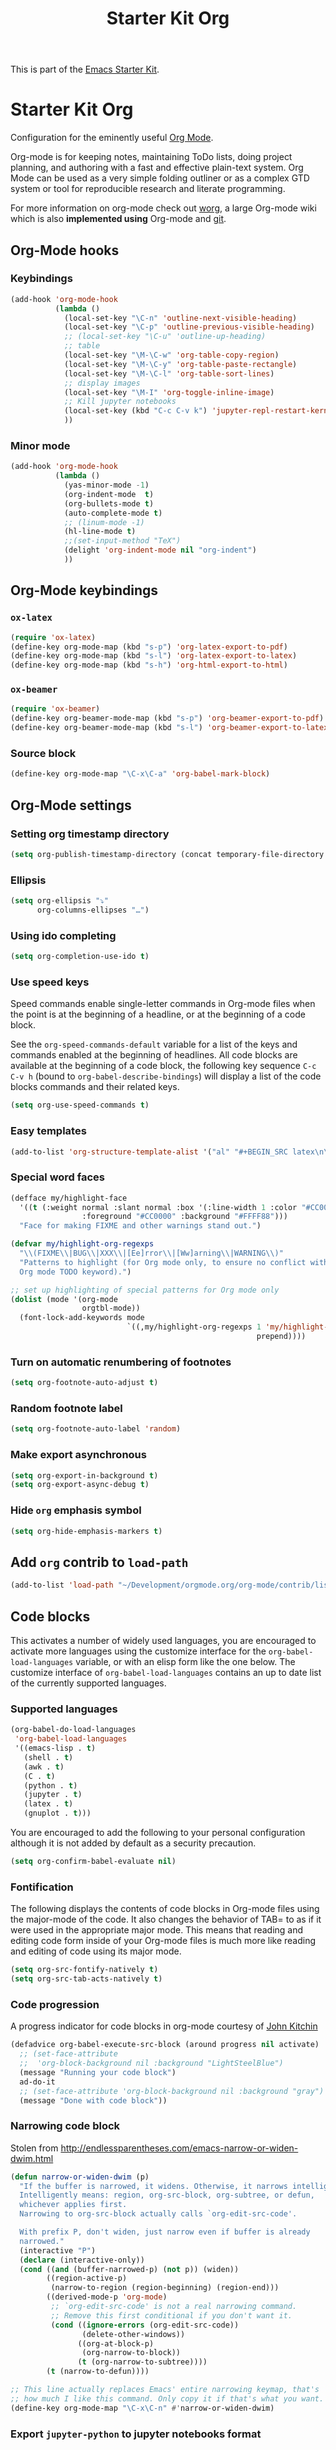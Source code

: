 #+TITLE: Starter Kit Org
#+OPTIONS: toc:nil num:nil ^:nil

This is part of the [[file:starter-kit.org][Emacs Starter Kit]].

* Starter Kit Org

Configuration for the eminently useful [[http://orgmode.org/][Org Mode]].

Org-mode is for keeping notes, maintaining ToDo lists, doing project
planning, and authoring with a fast and effective plain-text system.
Org Mode can be used as a very simple folding outliner or as a complex
GTD system or tool for reproducible research and literate programming.

For more information on org-mode check out [[http://orgmode.org/worg/][worg]], a large Org-mode wiki
which is also *implemented using* Org-mode and [[http://git-scm.com/][git]].

** Org-Mode hooks
*** Keybindings

#+BEGIN_SRC emacs-lisp
  (add-hook 'org-mode-hook
            (lambda ()
              (local-set-key "\C-n" 'outline-next-visible-heading)
              (local-set-key "\C-p" 'outline-previous-visible-heading)
              ;; (local-set-key "\C-u" 'outline-up-heading)
              ;; table
              (local-set-key "\M-\C-w" 'org-table-copy-region)
              (local-set-key "\M-\C-y" 'org-table-paste-rectangle)
              (local-set-key "\M-\C-l" 'org-table-sort-lines)
              ;; display images
              (local-set-key "\M-I" 'org-toggle-inline-image)
              ;; Kill jupyter notebooks
              (local-set-key (kbd "C-c C-v k") 'jupyter-repl-restart-kernel)
              ))
#+END_SRC

*** Minor mode
#+BEGIN_SRC emacs-lisp
  (add-hook 'org-mode-hook
            (lambda ()
              (yas-minor-mode -1)
              (org-indent-mode  t)
              (org-bullets-mode t)
              (auto-complete-mode t)
              ;; (linum-mode -1)
              (hl-line-mode t)
              ;;(set-input-method "TeX")
              (delight 'org-indent-mode nil "org-indent")
              ))
#+END_SRC

** Org-Mode keybindings
*** =ox-latex=
#+BEGIN_SRC emacs-lisp
  (require 'ox-latex)
  (define-key org-mode-map (kbd "s-p") 'org-latex-export-to-pdf)
  (define-key org-mode-map (kbd "s-l") 'org-latex-export-to-latex)
  (define-key org-mode-map (kbd "s-h") 'org-html-export-to-html)
#+END_SRC
*** =ox-beamer=
#+BEGIN_SRC emacs-lisp
  (require 'ox-beamer)
  (define-key org-beamer-mode-map (kbd "s-p") 'org-beamer-export-to-pdf)
  (define-key org-beamer-mode-map (kbd "s-l") 'org-beamer-export-to-latex)
#+END_SRC
*** Source block
#+BEGIN_SRC emacs-lisp
  (define-key org-mode-map "\C-x\C-a" 'org-babel-mark-block)
#+END_SRC

** Org-Mode settings
*** Setting org timestamp directory
#+BEGIN_SRC emacs-lisp
  (setq org-publish-timestamp-directory (concat temporary-file-directory "org-timestamps"))
#+END_SRC

*** Ellipsis
#+BEGIN_SRC emacs-lisp
  (setq org-ellipsis "⤵"
        org-columns-ellipses "…")
#+END_SRC

*** Using ido completing
#+BEGIN_SRC emacs-lisp
  (setq org-completion-use-ido t)
#+END_SRC

*** Use speed keys
Speed commands enable single-letter commands in Org-mode files when
the point is at the beginning of a headline, or at the beginning of a
code block.

See the =org-speed-commands-default= variable for a list of the keys
and commands enabled at the beginning of headlines.  All code blocks
are available at the beginning of a code block, the following key
sequence =C-c C-v h= (bound to =org-babel-describe-bindings=) will
display a list of the code blocks commands and their related keys.

#+BEGIN_SRC emacs-lisp :tangle no
  (setq org-use-speed-commands t)
#+END_SRC
*** Easy templates
#+BEGIN_SRC emacs-lisp
  (add-to-list 'org-structure-template-alist '("al" "#+BEGIN_SRC latex\n\\begin{align*}\n?\\end{align*}\n#+END_SRC"))
#+END_SRC

*** Special word faces
#+BEGIN_SRC emacs-lisp :tangle no
  (defface my/highlight-face
    '((t (:weight normal :slant normal :box '(:line-width 1 :color "#CC0000")
                  :foreground "#CC0000" :background "#FFFF88")))
    "Face for making FIXME and other warnings stand out.")

  (defvar my/highlight-org-regexps
    "\\(FIXME\\|BUG\\|XXX\\|[Ee]rror\\|[Ww]arning\\|WARNING\\)"
    "Patterns to highlight (for Org mode only, to ensure no conflict with the
    Org mode TODO keyword).")

  ;; set up highlighting of special patterns for Org mode only
  (dolist (mode '(org-mode
                  orgtbl-mode))
    (font-lock-add-keywords mode
                            `((,my/highlight-org-regexps 1 'my/highlight-face
                                                         prepend))))
#+END_SRC
*** Turn on automatic renumbering of footnotes
#+BEGIN_SRC emacs-lisp
  (setq org-footnote-auto-adjust t)
#+END_SRC
*** Random footnote label
#+BEGIN_SRC emacs-lisp
  (setq org-footnote-auto-label 'random)
#+END_SRC

*** Make export asynchronous
#+BEGIN_SRC emacs-lisp
  (setq org-export-in-background t)
  (setq org-export-async-debug t)
#+END_SRC

*** Hide =org= emphasis symbol
#+BEGIN_SRC emacs-lisp
  (setq org-hide-emphasis-markers t)
#+END_SRC

** Add =org= contrib to =load-path=
#+BEGIN_SRC emacs-lisp
  (add-to-list 'load-path "~/Development/orgmode.org/org-mode/contrib/lisp")
#+END_SRC
** Code blocks
This activates a number of widely used languages, you are encouraged to activate
more languages using the customize interface for the =org-babel-load-languages=
variable, or with an elisp form like the one below.  The customize interface of
=org-babel-load-languages= contains an up to date list of the currently
supported languages.
*** Supported languages
#+BEGIN_SRC emacs-lisp
  (org-babel-do-load-languages
   'org-babel-load-languages
   '((emacs-lisp . t)
     (shell . t)
     (awk . t)
     (C . t)
     (python . t)
     (jupyter . t)
     (latex . t)
     (gnuplot . t)))
#+END_SRC

You are encouraged to add the following to your personal configuration
although it is not added by default as a security precaution.
#+BEGIN_SRC emacs-lisp
  (setq org-confirm-babel-evaluate nil)
#+END_SRC

*** Fontification
The following displays the contents of code blocks in Org-mode files
using the major-mode of the code. It also changes the behavior of
TAB= to as if it were used in the appropriate major mode.  This means
that reading and editing code form inside of your Org-mode files is
much more like reading and editing of code using its major mode.
#+BEGIN_SRC emacs-lisp
  (setq org-src-fontify-natively t)
  (setq org-src-tab-acts-natively t)
#+END_SRC

*** Code progression
A progress indicator for code blocks in org-mode courtesy
of [[https://lists.gnu.org/archive/html/emacs-orgmode/2014-08/msg01000.html][John Kitchin]]

#+BEGIN_SRC emacs-lisp
  (defadvice org-babel-execute-src-block (around progress nil activate)
    ;; (set-face-attribute
    ;;  'org-block-background nil :background "LightSteelBlue")
    (message "Running your code block")
    ad-do-it
    ;; (set-face-attribute 'org-block-background nil :background "gray")
    (message "Done with code block"))
#+END_SRC

*** Narrowing code block
Stolen from [[http://endlessparentheses.com/emacs-narrow-or-widen-dwim.html]]

#+BEGIN_SRC emacs-lisp
  (defun narrow-or-widen-dwim (p)
    "If the buffer is narrowed, it widens. Otherwise, it narrows intelligently.
    Intelligently means: region, org-src-block, org-subtree, or defun,
    whichever applies first.
    Narrowing to org-src-block actually calls `org-edit-src-code'.

    With prefix P, don't widen, just narrow even if buffer is already
    narrowed."
    (interactive "P")
    (declare (interactive-only))
    (cond ((and (buffer-narrowed-p) (not p)) (widen))
          ((region-active-p)
           (narrow-to-region (region-beginning) (region-end)))
          ((derived-mode-p 'org-mode)
           ;; `org-edit-src-code' is not a real narrowing command.
           ;; Remove this first conditional if you don't want it.
           (cond ((ignore-errors (org-edit-src-code))
                  (delete-other-windows))
                 ((org-at-block-p)
                  (org-narrow-to-block))
                 (t (org-narrow-to-subtree))))
          (t (narrow-to-defun))))

  ;; This line actually replaces Emacs' entire narrowing keymap, that's
  ;; how much I like this command. Only copy it if that's what you want.
  (define-key org-mode-map "\C-x\C-n" #'narrow-or-widen-dwim)
#+END_SRC

*** Export =jupyter-python= to jupyter notebooks format
From http://kitchingroup.cheme.cmu.edu/blog/2017/01/21/Exporting-org-mode-to-Jupyter-notebooks/
#+BEGIN_SRC emacs-lisp
  (require 'ox-ipynb)
#+END_SRC

*** Display/update images in the buffer after code block evaluation
#+BEGIN_SRC emacs-lisp
  (add-hook 'org-babel-after-execute-hook 'org-display-inline-images 'append)
#+END_SRC

** The Library of Babel
The library of babel contains makes many useful functions available
for use by code blocks in *any* emacs file.  See the actual
=library-of-babel.org= (located in the Org-mode =contrib/babel=
directory) file for information on the functions, and see
[[http://orgmode.org/worg/org-contrib/babel/intro.php#library-of-babel][worg:library-of-babel]] for more usage information.

Code blocks can be loaded into the library of babel from any Org-mode
file using the =org-babel-lob-ingest= function.
#+BEGIN_SRC emacs-lisp
  (org-babel-lob-ingest (expand-file-name "starter-kit-org.org" starter-kit-dir))
#+END_SRC

*** Starter-kit library

First of all, I do not want to wrap raw output with =begin/end_example=
block. For some obscure reasons, =org-babel-examplify-region= is called and thus
wrap the result output. To avoid such wrapping, I set the minimal number of
lines of code above which the code is wrapped to =nil=
#+BEGIN_SRC emacs-lisp
  ;;(setq org-babel-min-lines-for-block-output 0)
#+END_SRC

The following lines provide several "useful" functions. To use them, do
#+BEGIN_SRC org
  ,#+CALL: function_name(var1="...", var2="...")
#+END_SRC

**** Generate =org= containing one figure per header

#+NAME: org-figure-to-slide
#+HEADERS: :var title="Empty title"
#+HEADERS: :var dir="./figures" :var ext="*.pdf"
#+HEADERS: :var width="\linewidth" :var options=""
#+BEGIN_SRC shell :results raw :exports none
  if [ ! -d ${dir} ]; then
      echo "${dir} is not a directory !"
      exit 1
  fi
  for i in ${dir}/${ext}; do
      echo "* ${title}"
      if [ ! -z ${options} ]; then
          echo ":PROPERTIES:"
          echo ${options}
          echo ":END:"
      fi
      echo "#+BEGIN_CENTER"
      echo "#+ATTR_LATEX: :width ${width}"
      echo "[[file:${i}]]"
      echo "#+END_CENTER"
  done
#+END_SRC

** LaTeX hacks
*** Highlight LaTeX fragments
#+BEGIN_SRC emacs-lisp
  (setq org-highlight-latex-and-related '(latex))
#+END_SRC
*** VC status
#+NAME: vc-status
#+BEGIN_SRC sh :exports none
  if [ -d .svn ]; then
    status=$(LC_MESSAGES=en svn info)
    rev=$(echo -e $status | sed -n 's/.*Revision: *\([^ ]*\).*/\1/p')
    date=$(echo -e $status | sed -n 's/.*Last Changed Date: *\([^ ]*\).*/\1/p')
    log="\texttt{svn} revision ${rev} \$-\$ ${date}"
  fi
  if [ -d .git ]; then
    log=$(LC_MESSAGES=en git --no-pager log -1 HEAD --date=short --pretty=format:"\texttt{git} commit \texttt{%h} -- %ad")
  fi
  echo "\renewcommand*{\PrelimText}{\small\textnormal{\color{gray}${log}}}"
#+END_SRC
*** Use smart quote when exporting
#+BEGIN_SRC emacs-lisp
  (setq org-export-with-smart-quotes nil)
#+END_SRC

*** Add =cite= link
#+BEGIN_SRC emacs-lisp
(org-add-link-type "cite" 'ebib
 (lambda (path desc format)
   (cond
    ((eq format 'html)  (format "(<cite>%s</cite>)" path))
    ((eq format 'latex) (format "\\cite{%s}" path)))))
#+END_SRC

*** Add =mu4e= link
#+BEGIN_SRC emacs-lisp
(org-add-link-type "mu4e" 'org-mu4e-open
 (lambda (path desc format)
   (cond
    ((eq format 'html)  (format "(<cite>%s</cite>)" path))
    ((eq format 'latex) (format "\\cite{%s}" path)))))
#+END_SRC

*** Keep LaTeX logfiles
#+BEGIN_SRC emacs-lisp
  (setq org-latex-remove-logfiles nil)
#+END_SRC
*** Default list of LaTeX packages
#+BEGIN_SRC emacs-lisp
  (add-to-list 'org-latex-packages-alist '("" "org-preamble"))
#+END_SRC

*** Defining org-latex classes
#+BEGIN_SRC emacs-lisp
  (unless (boundp 'org-latex-classes)
    (setq org-latex-classes nil))
#+END_SRC
**** General article class
#+BEGIN_SRC emacs-lisp
  (add-to-list 'org-latex-classes
               '("article"
                 "\\documentclass{article}
                  [NO-DEFAULT-PACKAGES]
                   \\usepackage{libertineotf}"
                 ("\\section{%s}" . "\\section*{%s}")
                 ("\\subsection{%s}" . "\\subsection*{%s}")
                 ("\\subsubsection{%s}" . "\\subsubsection*{%s}")
                 ("\\paragraph{%s}" . "\\paragraph*{%s}")
                 ("\\subparagraph{%s}" . "\\subparagraph*{%s}")))
#+END_SRC
**** SuperNEMO articles
***** DocDB article
#+BEGIN_SRC emacs-lisp
  (add-to-list 'org-latex-classes
               '("snemo-article"
                 "\\documentclass{scrartcl}
                  \\setkomafont{disposition}{\\normalfont\\bfseries}
                  [PACKAGES]
                  \\usepackage{supernemo-article-style}
                  [NO-DEFAULT-PACKAGES]"
                 ("\\section{%s}" . "\\section*{%s}")
                 ("\\subsection{%s}" . "\\subsection*{%s}")
                 ("\\subsubsection{%s}" . "\\subsubsection*{%s}")
                 ("\\paragraph{%s}" . "\\paragraph*{%s}")
                 ("\\subparagraph{%s}" . "\\subparagraph*{%s}")))
#+END_SRC
***** Note taking
#+BEGIN_SRC emacs-lisp
  (add-to-list 'org-latex-classes
               '("snemo-note"
                 "\\documentclass{scrartcl}
                  [PACKAGES]
                  \\usepackage{supernemo-note-style}
                  [NO-DEFAULT-PACKAGES]"
                 ("\\section{%s}" . "\\section*{%s}")
                 ("\\subsection{%s}" . "\\subsection*{%s}")
                 ("\\subsubsection{%s}" . "\\subsubsection*{%s}")
                 ("\\paragraph{%s}" . "\\paragraph*{%s}")
                 ("\\subparagraph{%s}" . "\\subparagraph*{%s}")))
#+END_SRC
***** SN@ilWare markup filter
#+BEGIN_SRC emacs-lisp
  (defun snailware-markup-filter (contents backend info)
     (when (eq backend 'latex)
       (replace-regexp-in-string "SN@ilware" "\\\\Snailware" contents)))
   (add-to-list 'org-export-filter-final-output-functions 'snailware-markup-filter)
#+END_SRC

**** Memoir article
#+BEGIN_SRC emacs-lisp
  (add-to-list 'org-latex-classes
               '("memoir-article"
                 "\\documentclass[11pt,oneside,article]{memoir}
                  [PACKAGES]
                  \\usepackage{memoir-article-style}
                  [NO-DEFAULT-PACKAGES]"
                 ("\\section{%s}" . "\\section*{%s}")
                 ("\\subsection{%s}" . "\\subsection*{%s}")
                 ("\\subsubsection{%s}" . "\\subsubsection*{%s}")
                 ("\\paragraph{%s}" . "\\paragraph*{%s}")
                 ("\\subparagraph{%s}" . "\\subparagraph*{%s}")))

#+END_SRC

**** Beamer template
#+BEGIN_SRC emacs-lisp
  (add-to-list 'org-latex-classes
               '("beamer"
                 "\\documentclass[c]{beamer}
                  [PACKAGES]
                  \\usepackage{custom-beamer}
                  [NO-DEFAULT-PACKAGES]"
                 ("\\section{%s}" . "\\section*{%s}")
                 ("\\subsection{%s}" . "\\subsection*{%s}")
                 ("\\subsubsection{%s}" . "\\subsubsection*{%s}")
                 ("\\paragraph{%s}" . "\\paragraph*{%s}")
                 ("\\subparagraph{%s}" . "\\subparagraph*{%s}")))
#+END_SRC
***** *bold* becomes =structure=
We also translate *bold* into beamer =structure=.
#+BEGIN_SRC emacs-lisp
  (defun sk-beamer-bold (contents backend info)
    (when (eq backend 'beamer)
      (replace-regexp-in-string "\\`\\\\[A-Za-z0-9]+" "\\\\structure" contents)))
  (defun sk-beamer-underline (contents backend info)
    (when (eq backend 'beamer)
      (replace-regexp-in-string "\\`\\\\[A-Za-z0-9]+" "\\\\textbf" contents)))
  (defun sk-beamer-strike (contents backend info)
    (when (eq backend 'beamer)
      (replace-regexp-in-string "\\`\\\\[A-Za-z0-9]+" "\\\\alert" contents)))

  (add-to-list 'org-export-filter-bold-functions 'sk-beamer-bold)
  (add-to-list 'org-export-filter-underline-functions 'sk-beamer-underline)
  (add-to-list 'org-export-filter-strike-through-functions 'sk-beamer-strike)
#+END_SRC
***** Use =strike= as alert
Change the face of =strike-through=
#+BEGIN_SRC emacs-lisp
  (require 'cl)
  (setq org-emphasis-alist
        (cons '("+" '(:inherit org-warning :inherit bold))
              (delete* "+" org-emphasis-alist :key 'car :test 'equal)))
#+END_SRC
***** Add =frame= option to footnote
#+BEGIN_SRC emacs-lisp
  (defun sk-beamer-footnote (contents backend info)
    (when (eq backend 'beamer)
      (replace-regexp-in-string "\\`\\\\[A-Za-z0-9]+" "\\\\footnote[frame]" contents)))
  (add-to-list 'org-export-filter-footnote-reference-functions 'sk-beamer-footnote)
#+END_SRC
***** Add email
#+BEGIN_SRC emacs-lisp :tangle no
  (setq user-mail-address nil)
  (defun sk-beamer-email (options backend)
    "Insert EMAIL as \email{EMAIL} in the latex backend when EMAIL is present."
    (when (and (org-export-derived-backend-p backend 'latex)
               (plist-get options :with-email))
      (plist-put options :latex-header
                 (mapconcat 'identity
                            (remove nil
                                    (list
                                     (plist-get options :latex-header)
                                     (format "\\email{%s}"
                                             (plist-get options :email))))
                            "\n"))
      ;; don't insert email in \thanks{.}
      (plist-put options :with-email nil))
    options)

  (add-to-list 'org-export-filter-options-functions 'sk-beamer-email)
#+END_SRC
***** Colored box environment
We define a new environment for "colored" box
#+BEGIN_SRC emacs-lisp
  (add-to-list 'org-beamer-environments-extra
               '("cbox" "c" "\\begin{cbox}%o(%h)" "\\end{cbox}"))
#+END_SRC

***** Empty =outline= title
#+BEGIN_SRC emacs-lisp
  (setq org-beamer-outline-frame-title "")
  (setq org-beamer-outline-frame-options "plain")
#+END_SRC

*** Filters
**** Get headline properties
From Rasmus
#+BEGIN_SRC emacs-lisp
(defun sk-get-org-headline-string-element  (headline backend info)
  "Return the org element representation of an element.  Does not
    work with verbatim only headlines, e.g. \"* ~Verb~.\""
  (let ((prop-point (next-property-change 0 headline)))
    (if prop-point (plist-get (text-properties-at prop-point headline) :parent))))
#+END_SRC
**** Ignore headline
Add a new tag =ignoreheading= to skip headline tagged as such.
#+BEGIN_SRC emacs-lisp
  (defun sk-ignore-headline (backend)
    (when (org-export-derived-backend-p backend 'latex)
      (delete-matching-lines ":ignoreheading:")))
  (add-to-list 'org-export-before-parsing-hook 'sk-ignore-headline)
#+END_SRC

**** Change =table= into =figure= env
When graphics are placed into table cells then change the default table
environment into figure
#+BEGIN_SRC emacs-lisp
  (defun sk-multicolumn-figure (contents backend info)
    (when (and (org-export-derived-backend-p backend 'latex)
               (string-match "table" contents)
               (string-match "includegraphics" contents))
      (replace-regexp-in-string "{table}" "{figure}" contents)))
  (add-to-list 'org-export-filter-table-functions 'sk-multicolumn-figure)
#+END_SRC

**** Lowercase =\begin/\end= environment
#+BEGIN_SRC emacs-lisp
  (defun latex::downcase-begin-filter (contents backend info)
    (when (org-export-derived-backend-p backend 'latex)
      (replace-regexp-in-string "\\\\begin{CBOX}"     "\\\\begin{cbox}"
      (replace-regexp-in-string "\\\\begin{QUESTION}" "\\\\begin{question}"
      (replace-regexp-in-string "\\\\begin{REMARK}"   "\\\\begin{remark}"
      (replace-regexp-in-string "\\\\begin{ABSTRACT}" "\\\\begin{abstract}"
                              contents))))))
  (defun latex::downcase-end-filter (contents backend info)
    (when (org-export-derived-backend-p backend 'latex)
      (replace-regexp-in-string "\\\\end{CBOX}"     "\\\\end{cbox}"
      (replace-regexp-in-string "\\\\end{QUESTION}" "\\\\end{question}"
      (replace-regexp-in-string "\\\\end{REMARK}"   "\\\\end{remark}"
      (replace-regexp-in-string "\\\\end{ABSTRACT}" "\\\\end{abstract}"
                              contents))))))
  (add-to-list 'org-export-filter-final-output-functions 'latex::downcase-begin-filter)
  (add-to-list 'org-export-filter-final-output-functions 'latex::downcase-end-filter)
#+END_SRC

*** KOMA/LaTeX script
Define a special =org-latex-classes= to make use of KOMA/LaTeX letter
style. The =ox-koma-letter= backend from org-mode contribution directory must
be properly installed or loaded. To produce org-mode to LaTeX to PDF export,
you should use the =org-koma-letter-export-to-pdf= command.

#+BEGIN_SRC emacs-lisp
  (setq org-koma-letter-email  nil)
  (setq org-koma-letter-author nil)
  (setq org-koma-letter-from-address "")
  (add-to-list 'org-latex-classes
               '("koma-letter"
                 "\\documentclass{scrlttr2}
                  [NO-DEFAULT-PACKAGES]"))
#+END_SRC

*** Define =org-latex-pdf-process= command
#+BEGIN_SRC emacs-lisp
  (setq org-latex-pdf-process (list "xelatex -shell-escape %f"))
#+END_SRC

*** Add new LATEX_CMD option to choose between =pdflatex= and =xelatex=
From [[http://orgmode.org/worg/org-faq.html#using-xelatex-for-pdf-export][org-faq]]
#+BEGIN_SRC emacs-lisp
  (defun sk-latexmk-cmd (backend)
    "When exporting from .org with latex, automatically run latex,
       pdflatex, or xelatex as appropriate, using latexmk."
    (when (org-export-derived-backend-p backend 'latex)
      (let ((texcmd)))
      ;; default command: xelatex
      (setq texcmd "jobname=$(basename %f | sed 's/\.tex//');latexmk -xelatex -shell-escape -quiet %f && mkdir -p latex.d && mv ${jobname}.* latex.d/. && mv latex.d/${jobname}.{org,pdf,fdb_latexmk,aux} .")
      ;; pdflatex -> .pdf
      (if (string-match "LATEX_CMD: pdflatex" (buffer-string))
          (setq texcmd "latexmk -pdf -shell-escape -quiet %f"))
      ;; xelatex -> .pdf
      (if (string-match "LATEX_CMD: xelatex" (buffer-string))
          (setq texcmd "latexmk -xelatex -shell-escape -quiet %f"))
      ;; LaTeX compilation command
      (setq org-latex-pdf-process (list texcmd))))

  (org-add-hook 'org-export-before-processing-hook 'sk-latexmk-cmd)
#+END_SRC

# The pretty long command with symbolic link is because =minted= package does not
# play well with =-output-directoy= option. Even if a homemade version of [[https://github.com/xgarrido/minted][=minted=]]
# try to deal with that problem, there is still one remaining issue (see [[http://tex.stackexchange.com/questions/112953/error-when-using-minted-package-and-output-directory-option][this post
# forum]]). That is the reason for the symbolic link in the =.latex.d= directory.

*** Minted setup
#+BEGIN_SRC emacs-lisp :results silent
  (setq org-latex-listings 'minted)
  (setq org-latex-minted-options
        '(;;("frame" "lines")
          ("fontsize" "\\footnotesize")
          ("mathescape" "")
          ("samepage" "")
          ("xrightmargin" "0.5cm")
          ("xleftmargin"  "0.5cm")
          ))
  (add-to-list 'org-latex-minted-langs '(ipython "python"))
  (add-to-list 'org-latex-minted-langs '(jupyter-python "python"))
#+END_SRC

*** Place table caption below table
#+BEGIN_SRC emacs-lisp
  (setq org-latex-table-caption-above nil)
#+END_SRC

*** Force figure positionning
#+BEGIN_SRC emacs-lisp
  (setq org-latex-default-figure-position "!htb")
#+END_SRC
*** Configuring =org-latex-preview=
- Set the program to create formula (either =dvipng= or =imagemagick=)
#+BEGIN_SRC emacs-lisp
  (setq org-preview-latex-default-process 'dvisvgm)
#+END_SRC

- Set the output directory
#+BEGIN_SRC emacs-lisp :tangle no
  (setq org-preview-latex-image-directory "ltximg/")
#+END_SRC

** Other exporters                                               :nottangle:
:PROPERTIES:
:HEADER-ARGS: :tangle no
:END:
*** Org-ioslide
#+BEGIN_SRC emacs-lisp
  (require 'ox-ioslide)
#+END_SRC
*** Org-reveal
[[https://github.com/yjwen/org-reveal/][=org-reveal=]] exports =org= documents to reveal.js presentations.
#+BEGIN_SRC emacs-lisp
  (require 'ox-reveal)
  (setq org-reveal-root "http://cdn.jsdelivr.net/reveal.js/2.5.0/")
  (setq org-reveal-hlevel 2)
  (setq org-reveal-control nil)
  ;;(setq org-reveal-theme "solarized")
#+END_SRC
**** Filters
***** Change =pdf= file to =png= image
#+BEGIN_SRC emacs-lisp
  (defun sk-change-pdf-to-png (backend)
    (when (org-export-derived-backend-p backend 'reveal)
      (while (re-search-forward "\\(.pdf\\)" nil t)
        (replace-match ".png"))))

  (add-hook 'org-export-before-parsing-hook 'sk-change-pdf-to-png)
#+END_SRC

** Prevent editing invisible text

The following setting prevents accidentally editing hidden text when
the point is inside a folded region. This can happen if you are in the
body of a heading and globally fold the org-file with =S-TAB=

I find invisible edits (and undo's) hard to deal with so now I can't
edit invisible text. =C-c C-r= (org-reveal) will display where the point
is if it is buried in invisible text to allow editing again.
#+BEGIN_SRC emacs-lisp
  (setq org-catch-invisible-edits 'error)
#+END_SRC

** Org fold to store folding state

Stolen from [[https://github.com/dandavison/org-fold][Dan Davison]] git account. Just changing the directory where
the =.fold= file is saved.
#+BEGIN_SRC emacs-lisp
  (setq org-fold-directory (concat temporary-file-directory "org-fold/"))
  (unless (file-exists-p org-fold-directory)
    (make-directory org-fold-directory))

  (defun org-fold-get-fold-info-file-name ()
    (concat org-fold-directory (buffer-name) ".fold"))

  (defun org-fold-save ()
    (save-excursion
      (goto-char (point-min))
      (let (foldstates)
        (unless (looking-at outline-regexp)
          (outline-next-visible-heading 1))
        (while (not (eobp))
          (push (if (some (lambda (o) (overlay-get o 'invisible))
                          (overlays-at (line-end-position)))
                    t)
                foldstates)
          (outline-next-visible-heading 1))
        (with-temp-file (org-fold-get-fold-info-file-name)
          (prin1 (nreverse foldstates) (current-buffer))))))

  (defun org-fold-restore ()
    (save-excursion
      (goto-char (point-min))
      (let* ((foldfile (org-fold-get-fold-info-file-name))
             (foldstates
              (if (file-readable-p foldfile)
                  (with-temp-buffer
                    (insert-file-contents foldfile)
                    (read (current-buffer))))))
        (when foldstates
          (show-all)
          (goto-char (point-min))
          (unless (looking-at outline-regexp)
            (outline-next-visible-heading 1))
          (while (and foldstates (not (eobp)))
            (if (pop foldstates)
                (hide-subtree))
            (outline-next-visible-heading 1))
          (message "Restored saved folding state")))))

  (add-hook 'org-mode-hook 'org-fold-activate)

  (defun org-fold-activate ()
    (org-fold-restore)
    (add-hook 'before-save-hook 'org-fold-save        nil t)
    (add-hook 'auto-save-hook   'org-fold-kill-buffer nil t))

  (defun org-fold-kill-buffer ()
    ;; don't save folding info for unsaved buffers
    (unless (buffer-modified-p)
      (org-fold-save)))
#+END_SRC

** Functions for =orgtbl=
*** Sending all table

From [[http://article.gmane.org/gmane.emacs.orgmode/64670][Carsten Dominik]]
#+BEGIN_SRC emacs-lisp
  (defun sk-org-send-all-tables ()
     (interactive)
     (org-table-map-tables
        (lambda () (orgtbl-send-table 'maybe))))
#+END_SRC

*** Aligning all table

#+BEGIN_SRC emacs-lisp
  (defun sk-org-align-all-tables ()
    (interactive)
    (org-table-map-tables 'org-table-align 'quietly))
#+END_SRC

** Org capture

Emacs Org-mode has a feature called Org-capture that makes it easy to keep track
of all the to-do's that crop up as we work on projects.  With Org-capture you
can make comments across all your files and projects and link to them all from
one place.
*** Setting the TODO file location
#+BEGIN_SRC emacs-lisp
  (setq org-default-notes-file "~/Development/github.com/xgarrido/org-notes/misc/todo-list.org")
#+END_SRC

*** Closing items
The most basic logging is to keep track of when a certain TODO item was
finished. This is achieved with
#+BEGIN_SRC emacs-lisp
  (setq org-log-done 'time)
#+END_SRC
** Org calendar                                                  :nottangle:
*** Synchronization with LAL owncloud                           :nottangle:
#+BEGIN_SRC emacs-lisp :tangle no
  (setq org-caldav-calendar-id "teaching"
        org-caldav-url "https://owncloud.lal.in2p3.fr/remote.php/caldav/calendars/garrido"
        org-caldav-files '("~/Development/org-caldav/org/teaching.org")
        org-caldav-inbox "~/Development/org-caldav/org/inbox.org")
#+END_SRC

*** Playing with calfw                                          :nottangle:

#+BEGIN_SRC emacs-lisp :tangle no
  (require 'calfw-org)
  (setq calendar-week-start-day 1) ; 0:Sunday, 1:Monday
  (setq org-agenda-files nil)
  (defun my-open-calendar ()
    (interactive)
    (let ((cp (cfw:create-calendar-component-buffer
               :view 'month
               :contents-sources
               (list
                (cfw:org-create-file-source
                 "schedule"
                 "~/Development/org-caldav/org/teaching.org"
                 "#859900")))))
      (switch-to-buffer (cfw:cp-get-buffer cp))))
#+END_SRC

** Rendering =pdf= images
From [[http://stackoverflow.com/questions/15407485/inline-pdf-images-in-org-mode]]
#+BEGIN_SRC emacs-lisp :tangle no
  (setq image-file-name-extensions
        (quote
         ("png" "jpeg" "jpg" "gif" "tiff" "tif" "xbm" "xpm" "pbm" "pgm" "ppm" "pnm" "svg" "pdf" "bmp")))

  (setq org-image-actual-width 600)

  (setq org-imagemagick-display-command "convert -density 600 \"%s\" -thumbnail \"%sx%s>\" \"%s\"")
  (defun org-display-inline-images (&optional include-linked refresh beg end)
    "Display inline images.
  Normally only links without a description part are inlined, because this
  is how it will work for export.  When INCLUDE-LINKED is set, also links
  with a description part will be inlined.  This
  can be nice for a quick
  look at those images, but it does not reflect what exported files will look
  like.
  When REFRESH is set, refresh existing images between BEG and END.
  This will create new image displays only if necessary.
  BEG and END default to the buffer boundaries."
    (interactive "P")
    (unless refresh
      (org-remove-inline-images)
      (if (fboundp 'clear-image-cache) (clear-image-cache)))
    (save-excursion
      (save-restriction
        (widen)
        (setq beg (or beg (point-min)) end (or end (point-max)))
        (goto-char beg)
        (let ((re (concat "\\[\\[\\(\\(file:\\)\\|\\([./~]\\)\\)\\([^]\n]+?"
                          (substring (org-image-file-name-regexp) 0 -2)
                          "\\)\\]" (if include-linked "" "\\]")))
              old file ov img)
          (while (re-search-forward re end t)
            (setq old (get-char-property-and-overlay (match-beginning 1)
                                                     'org-image-overlay)
                  file (expand-file-name
                        (concat (or (match-string 3) "") (match-string 4))))
            (when (file-exists-p file)
              (let ((file-thumb (format "%s%s_thumb.png" (file-name-directory file) (file-name-base file))))
                (if (file-exists-p file-thumb)
                    (let ((thumb-time (nth 5 (file-attributes file-thumb 'string)))
                          (file-time (nth 5 (file-attributes file 'string))))
                      (if (time-less-p thumb-time file-time)
                          (shell-command (format org-imagemagick-display-command
                                                 file org-image-actual-width org-image-actual-width file-thumb) nil nil)))
                  (shell-command (format org-imagemagick-display-command
                                         file org-image-actual-width org-image-actual-width file-thumb) nil nil))
                (if (and (car-safe old) refresh)
                    (image-refresh (overlay-get (cdr old) 'display))
                  (setq img (save-match-data (create-image file-thumb)))
                  (when img
                    (setq ov (make-overlay (match-beginning 0) (match-end 0)))
                    (overlay-put ov 'display img)
                    (overlay-put ov 'face 'default)
                    (overlay-put ov 'org-image-overlay t)
                    (overlay-put ov 'modification-hooks
                                 (list 'org-display-inline-remove-overlay))
                    (push ov org-inline-image-overlays))))))))))
#+END_SRC
** Misc.
*** Edit email from thunderbird within emacs
[[http://globs.org/articles.php?pg=2&lng=en][External editor]] allows to edit mail from thunderbird within emacs. Here, we just
set the default writing mode to be =org= for =.eml= files.
#+BEGIN_SRC emacs-lisp
  (add-to-list 'auto-mode-alist '("\\.eml\\'" . org-mode))
#+END_SRC
